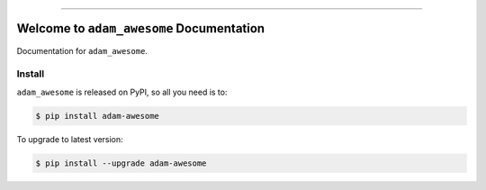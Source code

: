 
.. image:: https://readthedocs.org/projects/adam-awesome/badge/?version=latest
    :target: https://adam-awesome.readthedocs.io/en/latest/
    :alt: Documentation Status

.. image:: https://github.com/adam/adam_awesome-project/workflows/CI/badge.svg
    :target: https://github.com/adam/adam_awesome-project/actions?query=workflow:CI

.. image:: https://codecov.io/gh/adam/adam_awesome-project/branch/main/graph/badge.svg
    :target: https://codecov.io/gh/adam/adam_awesome-project

.. image:: https://img.shields.io/pypi/v/adam-awesome.svg
    :target: https://pypi.python.org/pypi/adam-awesome

.. image:: https://img.shields.io/pypi/l/adam-awesome.svg
    :target: https://pypi.python.org/pypi/adam-awesome

.. image:: https://img.shields.io/pypi/pyversions/adam-awesome.svg
    :target: https://pypi.python.org/pypi/adam-awesome

.. image:: https://img.shields.io/badge/Release_History!--None.svg?style=social
    :target: https://github.com/adam/adam_awesome-project/blob/main/release-history.rst

.. image:: https://img.shields.io/badge/STAR_Me_on_GitHub!--None.svg?style=social
    :target: https://github.com/adam/adam_awesome-project

------

.. image:: https://img.shields.io/badge/Link-Document-blue.svg
    :target: https://adam-awesome.readthedocs.io/en/latest/

.. image:: https://img.shields.io/badge/Link-API-blue.svg
    :target: https://adam-awesome.readthedocs.io/en/latest/py-modindex.html

.. image:: https://img.shields.io/badge/Link-Install-blue.svg
    :target: `install`_

.. image:: https://img.shields.io/badge/Link-GitHub-blue.svg
    :target: https://github.com/adam/adam_awesome-project

.. image:: https://img.shields.io/badge/Link-Submit_Issue-blue.svg
    :target: https://github.com/adam/adam_awesome-project/issues

.. image:: https://img.shields.io/badge/Link-Request_Feature-blue.svg
    :target: https://github.com/adam/adam_awesome-project/issues

.. image:: https://img.shields.io/badge/Link-Download-blue.svg
    :target: https://pypi.org/pypi/adam-awesome#files


Welcome to ``adam_awesome`` Documentation
==============================================================================
Documentation for ``adam_awesome``.


.. _install:

Install
------------------------------------------------------------------------------

``adam_awesome`` is released on PyPI, so all you need is to:

.. code-block:: console

    $ pip install adam-awesome

To upgrade to latest version:

.. code-block:: console

    $ pip install --upgrade adam-awesome

